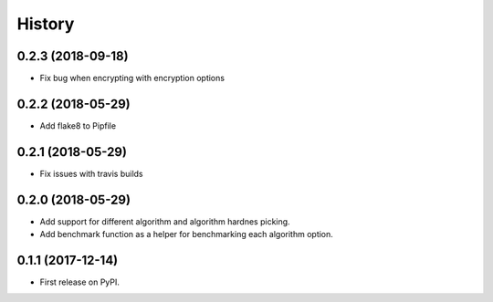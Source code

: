 =======
History
=======
0.2.3 (2018-09-18)
------------------

* Fix bug when encrypting with encryption options

0.2.2 (2018-05-29)
------------------

* Add flake8 to Pipfile

0.2.1 (2018-05-29)
------------------

* Fix issues with travis builds

0.2.0 (2018-05-29)
------------------

* Add support for different algorithm and algorithm hardnes picking.
* Add benchmark function as a helper for benchmarking each algorithm option.

0.1.1 (2017-12-14)
------------------

* First release on PyPI.
